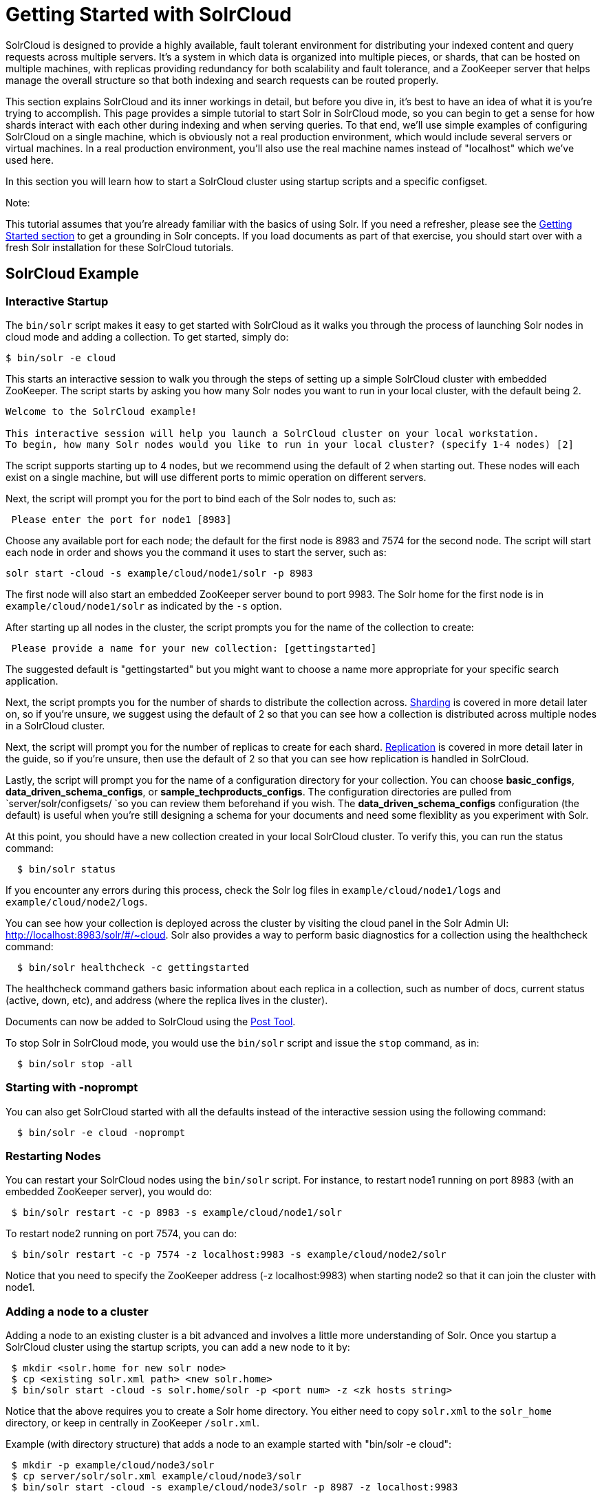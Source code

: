 Getting Started with SolrCloud
==============================
:page-shortname: getting-started-with-solrcloud
:page-permalink: getting-started-with-solrcloud.html

SolrCloud is designed to provide a highly available, fault tolerant environment for distributing your indexed content and query requests across multiple servers. It's a system in which data is organized into multiple pieces, or shards, that can be hosted on multiple machines, with replicas providing redundancy for both scalability and fault tolerance, and a ZooKeeper server that helps manage the overall structure so that both indexing and search requests can be routed properly.

This section explains SolrCloud and its inner workings in detail, but before you dive in, it's best to have an idea of what it is you're trying to accomplish. This page provides a simple tutorial to start Solr in SolrCloud mode, so you can begin to get a sense for how shards interact with each other during indexing and when serving queries. To that end, we'll use simple examples of configuring SolrCloud on a single machine, which is obviously not a real production environment, which would include several servers or virtual machines. In a real production environment, you'll also use the real machine names instead of "localhost" which we've used here.

In this section you will learn how to start a SolrCloud cluster using startup scripts and a specific configset.

Note:

This tutorial assumes that you're already familiar with the basics of using Solr. If you need a refresher, please see the <<getting-started.adoc,Getting Started section>> to get a grounding in Solr concepts. If you load documents as part of that exercise, you should start over with a fresh Solr installation for these SolrCloud tutorials.

[[GettingStartedwithSolrCloud-SolrCloudExample]]
== SolrCloud Example

[[GettingStartedwithSolrCloud-InteractiveStartup]]
=== Interactive Startup

The `bin/solr` script makes it easy to get started with SolrCloud as it walks you through the process of launching Solr nodes in cloud mode and adding a collection. To get started, simply do:

[source,java]
----
$ bin/solr -e cloud
----

This starts an interactive session to walk you through the steps of setting up a simple SolrCloud cluster with embedded ZooKeeper. The script starts by asking you how many Solr nodes you want to run in your local cluster, with the default being 2.

[source,plain]
----
Welcome to the SolrCloud example!

This interactive session will help you launch a SolrCloud cluster on your local workstation.
To begin, how many Solr nodes would you like to run in your local cluster? (specify 1-4 nodes) [2]
----

The script supports starting up to 4 nodes, but we recommend using the default of 2 when starting out. These nodes will each exist on a single machine, but will use different ports to mimic operation on different servers.

Next, the script will prompt you for the port to bind each of the Solr nodes to, such as:

[source,plain]
----
 Please enter the port for node1 [8983]  
----

Choose any available port for each node; the default for the first node is 8983 and 7574 for the second node. The script will start each node in order and shows you the command it uses to start the server, such as:

[source,plain]
----
solr start -cloud -s example/cloud/node1/solr -p 8983
----

The first node will also start an embedded ZooKeeper server bound to port 9983. The Solr home for the first node is in `example/cloud/node1/solr` as indicated by the `-s` option.

After starting up all nodes in the cluster, the script prompts you for the name of the collection to create:

[source,plain]
----
 Please provide a name for your new collection: [gettingstarted]
----

The suggested default is "gettingstarted" but you might want to choose a name more appropriate for your specific search application.

Next, the script prompts you for the number of shards to distribute the collection across. https://cwiki.apache.org/confluence/display/solr/Shards+and+Indexing+Data+in+SolrCloud[Sharding] is covered in more detail later on, so if you're unsure, we suggest using the default of 2 so that you can see how a collection is distributed across multiple nodes in a SolrCloud cluster.

Next, the script will prompt you for the number of replicas to create for each shard. https://cwiki.apache.org/confluence/display/solr/NRT%2C+Replication%2C+and+Disaster+Recovery+with+SolrCloud[Replication] is covered in more detail later in the guide, so if you're unsure, then use the default of 2 so that you can see how replication is handled in SolrCloud.

Lastly, the script will prompt you for the name of a configuration directory for your collection. You can choose **basic_configs**, **data_driven_schema_configs**, or **sample_techproducts_configs**. The configuration directories are pulled from `server/solr/configsets/ `so you can review them beforehand if you wish. The *data_driven_schema_configs* configuration (the default) is useful when you're still designing a schema for your documents and need some flexiblity as you experiment with Solr.

At this point, you should have a new collection created in your local SolrCloud cluster. To verify this, you can run the status command:

[source,plain]
----
  $ bin/solr status
----

If you encounter any errors during this process, check the Solr log files in `example/cloud/node1/logs` and `example/cloud/node2/logs`.

You can see how your collection is deployed across the cluster by visiting the cloud panel in the Solr Admin UI: http://localhost:8983/solr/#/~cloud. Solr also provides a way to perform basic diagnostics for a collection using the healthcheck command:

[source,plain]
----
  $ bin/solr healthcheck -c gettingstarted
----

The healthcheck command gathers basic information about each replica in a collection, such as number of docs, current status (active, down, etc), and address (where the replica lives in the cluster).

Documents can now be added to SolrCloud using the <<post-tool.adoc,Post Tool>>.

To stop Solr in SolrCloud mode, you would use the `bin/solr` script and issue the `stop` command, as in:

[source,plain]
----
  $ bin/solr stop -all
----

[[GettingStartedwithSolrCloud-Startingwith-noprompt]]
=== Starting with -noprompt

You can also get SolrCloud started with all the defaults instead of the interactive session using the following command:

[source,plain]
----
  $ bin/solr -e cloud -noprompt
----

[[GettingStartedwithSolrCloud-RestartingNodes]]
=== Restarting Nodes

You can restart your SolrCloud nodes using the `bin/solr` script. For instance, to restart node1 running on port 8983 (with an embedded ZooKeeper server), you would do:

[source,plain]
----
 $ bin/solr restart -c -p 8983 -s example/cloud/node1/solr
----

To restart node2 running on port 7574, you can do:

[source,plain]
----
 $ bin/solr restart -c -p 7574 -z localhost:9983 -s example/cloud/node2/solr
----

Notice that you need to specify the ZooKeeper address (-z localhost:9983) when starting node2 so that it can join the cluster with node1.

[[GettingStartedwithSolrCloud-Addinganodetoacluster]]
=== Adding a node to a cluster

Adding a node to an existing cluster is a bit advanced and involves a little more understanding of Solr. Once you startup a SolrCloud cluster using the startup scripts, you can add a new node to it by:

[source,plain]
----
 $ mkdir <solr.home for new solr node>
 $ cp <existing solr.xml path> <new solr.home> 
 $ bin/solr start -cloud -s solr.home/solr -p <port num> -z <zk hosts string>
----

Notice that the above requires you to create a Solr home directory. You either need to copy `solr.xml` to the `solr_home` directory, or keep in centrally in ZooKeeper `/solr.xml`.

Example (with directory structure) that adds a node to an example started with "bin/solr -e cloud":

[source,plain]
----
 $ mkdir -p example/cloud/node3/solr
 $ cp server/solr/solr.xml example/cloud/node3/solr
 $ bin/solr start -cloud -s example/cloud/node3/solr -p 8987 -z localhost:9983
----

The previous command will start another Solr node on port 8987 with Solr home set to `example/cloud/node3/solr`. The new node will write its log files to `example/cloud/node3/logs`.

Once you're comfortable with how the SolrCloud example works, we recommend using the process described in <<taking-solr-to-production.adoc,Taking Solr to Production>> for setting up SolrCloud nodes in production.
